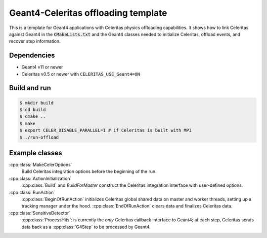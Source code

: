 Geant4-Celeritas offloading template
====================================

This is a template for Geant4 applications with Celeritas physics offloading
capabilities. It shows how to link Celeritas against Geant4 in the
:code:`CMakeLists.txt` and the Geant4 classes needed to initialize Celeritas,
offload events, and recover step information.

Dependencies
------------

- Geant4 v11 or newer
- Celeritas v0.5 or newer with ``CELERITAS_USE_Geant4=ON``

Build and run
-------------

.. code-block:: sh

   $ mkdir build
   $ cd build
   $ cmake ..
   $ make
   $ export CELER_DISABLE_PARALLEL=1 # if Celeritas is built with MPI
   $ ./run-offload


Example classes
---------------

:cpp:class:`MakeCelerOptions`
  Build Celeritas integration options before the beginning of the run.

:cpp:class:`ActionInitialization`
  :cpp:class:`Build` and `BuildForMaster` construct the Celeritas integration
  interface with user-defined options.

:cpp:class:`RunAction`
  :cpp:class:`BeginOfRunAction` initializes Celeritas global shared data on
  master and worker threads, setting up a tracking manager under the hood.
  :cpp:class:`EndOfRunAction` clears data and finalizes Celeritas data.

:cpp:class:`SensitiveDetector`
  :cpp:class:`ProcessHits`: is currently the *only* Celeritas callback
  interface to Geant4; at each step, Celeritas sends data back as a
  :cpp:class:`G4Step` to be processed by Geant4.
